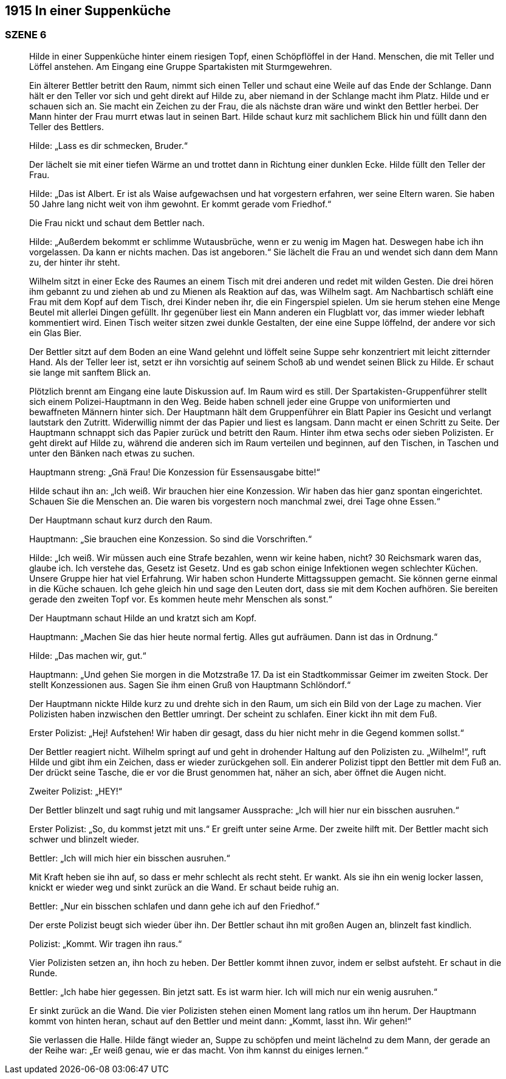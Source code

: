 == [big-number]#1915# In einer Suppenküche 

=== SZENE 6
____
Hilde in einer Suppenküche hinter einem riesigen Topf, einen Schöpflöffel in der Hand.
Menschen, die mit Teller und Löffel anstehen.
Am Eingang eine Gruppe Spartakisten mit Sturmgewehren.

Ein älterer Bettler betritt den Raum, nimmt sich einen Teller und schaut eine Weile auf das Ende der Schlange.
Dann hält er den Teller vor sich und geht direkt auf Hilde zu, aber niemand in der Schlange macht ihm Platz.
Hilde und er schauen sich an.
Sie macht ein Zeichen zu der Frau, die als nächste dran wäre und winkt den Bettler herbei.
Der Mann hinter der Frau murrt etwas laut in seinen Bart.
Hilde schaut kurz mit sachlichem Blick hin und füllt dann den Teller des Bettlers.

Hilde: „Lass es dir schmecken, Bruder.“ 

Der lächelt sie mit einer tiefen Wärme an und trottet dann in Richtung einer dunklen Ecke.
Hilde füllt den Teller der Frau.

Hilde: „Das ist Albert.
Er ist als Waise aufgewachsen und hat vorgestern erfahren, wer seine Eltern waren.
Sie haben 50 Jahre lang nicht weit von ihm gewohnt.
Er kommt gerade vom Friedhof.“

Die Frau nickt und schaut dem Bettler nach.

Hilde: „Außerdem bekommt er schlimme Wutausbrüche, wenn er zu wenig im Magen hat.
Deswegen habe ich ihn vorgelassen.
Da kann er nichts machen.
Das ist angeboren.“ Sie lächelt die Frau an und wendet sich dann dem Mann zu, der hinter ihr steht.

Wilhelm sitzt in einer Ecke des Raumes an einem Tisch mit drei anderen und redet mit wilden Gesten.
Die drei hören ihm gebannt zu und ziehen ab und zu Mienen als Reaktion auf das, was Wilhelm sagt.
Am Nachbartisch schläft eine Frau mit dem Kopf auf dem Tisch, drei Kinder neben ihr, die ein Fingerspiel spielen.
Um sie herum stehen eine Menge Beutel mit allerlei Dingen gefüllt.
Ihr gegenüber liest ein Mann anderen ein Flugblatt vor, das immer wieder lebhaft kommentiert wird.
Einen Tisch weiter sitzen zwei dunkle Gestalten, der eine eine Suppe löffelnd, der andere vor sich ein Glas Bier.

Der Bettler sitzt auf dem Boden an eine Wand gelehnt und löffelt seine Suppe sehr konzentriert mit leicht zitternder Hand.
Als der Teller leer ist, setzt er ihn vorsichtig auf seinem Schoß ab und wendet seinen Blick zu Hilde.
Er schaut sie lange mit sanftem Blick an.

Plötzlich brennt am Eingang eine laute Diskussion auf.
Im Raum wird es still.
Der Spartakisten-Gruppenführer stellt sich einem Polizei-Hauptmann in den Weg.
Beide haben schnell jeder eine Gruppe von uniformierten und bewaffneten Männern hinter sich.
Der Hauptmann hält dem Gruppenführer ein Blatt Papier ins Gesicht und verlangt lautstark den Zutritt.
Widerwillig nimmt der das Papier und liest es langsam.
Dann macht er einen Schritt zu Seite.
Der Hauptmann schnappt sich das Papier zurück und betritt den Raum.
Hinter ihm etwa sechs oder sieben Polizisten.
Er geht direkt auf Hilde zu, während die anderen sich im Raum verteilen und beginnen, auf den Tischen, in Taschen und unter den Bänken nach etwas zu suchen.

Hauptmann streng: „Gnä Frau! Die Konzession für Essensausgabe bitte!“ 

Hilde schaut ihn an: „Ich weiß.
Wir brauchen hier eine Konzession.
Wir haben das hier ganz spontan eingerichtet.
Schauen Sie die Menschen an.
Die waren bis vorgestern noch manchmal zwei, drei Tage ohne Essen.“

Der Hauptmann schaut kurz durch den Raum.

Hauptmann: „Sie brauchen eine Konzession.
So sind die Vorschriften.“

Hilde: „Ich weiß.
Wir müssen auch eine Strafe bezahlen, wenn wir keine haben, nicht?
30 Reichsmark waren das, glaube ich.
Ich verstehe das, Gesetz ist Gesetz.
Und es gab schon einige Infektionen wegen schlechter Küchen.
Unsere Gruppe hier hat viel Erfahrung.
Wir haben schon Hunderte Mittagssuppen gemacht.
Sie können gerne einmal in die Küche schauen.
Ich gehe gleich hin und sage den Leuten dort, dass sie mit dem Kochen aufhören.
Sie bereiten gerade den zweiten Topf vor.
Es kommen heute mehr Menschen als sonst.“

Der Hauptmann schaut Hilde an und kratzt sich am Kopf.

Hauptmann: „Machen Sie das hier heute normal fertig.
Alles gut aufräumen.
Dann ist das in Ordnung.“

Hilde: „Das machen wir, gut.“

Hauptmann: „Und gehen Sie morgen in die Motzstraße 17.
Da ist ein Stadtkommissar Geimer im zweiten Stock.
Der stellt Konzessionen aus.
Sagen Sie ihm einen Gruß von Hauptmann Schlöndorf.“

Der Hauptmann nickte Hilde kurz zu und drehte sich in den Raum, um sich ein Bild von der Lage zu machen.
Vier Polizisten haben inzwischen den Bettler umringt.
Der scheint zu schlafen.
Einer kickt ihn mit dem Fuß.

Erster Polizist: „Hej! Aufstehen! Wir haben dir gesagt, dass du hier nicht mehr in die Gegend kommen sollst.“

Der Bettler reagiert nicht.
Wilhelm springt auf und geht in drohender Haltung auf den Polizisten zu.
„Wilhelm!“, ruft Hilde und gibt ihm ein Zeichen, dass er wieder zurückgehen soll.
Ein anderer Polizist tippt den Bettler mit dem Fuß an.
Der drückt seine Tasche, die er vor die Brust genommen hat, näher an sich, aber öffnet die Augen nicht.

Zweiter Polizist: „HEY!“

Der Bettler blinzelt und sagt ruhig und mit langsamer Aussprache: „Ich will hier nur ein bisschen ausruhen.“

Erster Polizist: „So, du kommst jetzt mit uns.“
Er greift unter seine Arme.
Der zweite hilft mit.
Der Bettler macht sich schwer und blinzelt wieder.

Bettler: „Ich will mich hier ein bisschen ausruhen.“

Mit Kraft heben sie ihn auf, so dass er mehr schlecht als recht steht.
Er wankt.
Als sie ihn ein wenig locker lassen, knickt er wieder weg und sinkt zurück an die Wand.
Er schaut beide ruhig an.

Bettler: „Nur ein bisschen schlafen und dann gehe ich auf den Friedhof.“

Der erste Polizist beugt sich wieder über ihn.
Der Bettler schaut ihn mit großen Augen an, blinzelt fast kindlich.

Polizist: „Kommt.
Wir tragen ihn raus.“

Vier Polizisten setzen an, ihn hoch zu heben.
Der Bettler kommt ihnen zuvor, indem er selbst aufsteht.
Er schaut in die Runde.

Bettler: „Ich habe hier gegessen.
Bin jetzt satt.
Es ist warm hier.
Ich will mich nur ein wenig ausruhen.“

Er sinkt zurück an die Wand.
Die vier Polizisten stehen einen Moment lang ratlos um ihn herum.
Der Hauptmann kommt von hinten heran, schaut auf den Bettler und meint dann: „Kommt, lasst ihn.
Wir gehen!“ 

Sie verlassen die Halle.
Hilde fängt wieder an, Suppe zu schöpfen und meint lächelnd zu dem Mann, der gerade an der Reihe war: 
„Er weiß genau, wie er das macht. Von ihm kannst du einiges lernen.“
____
